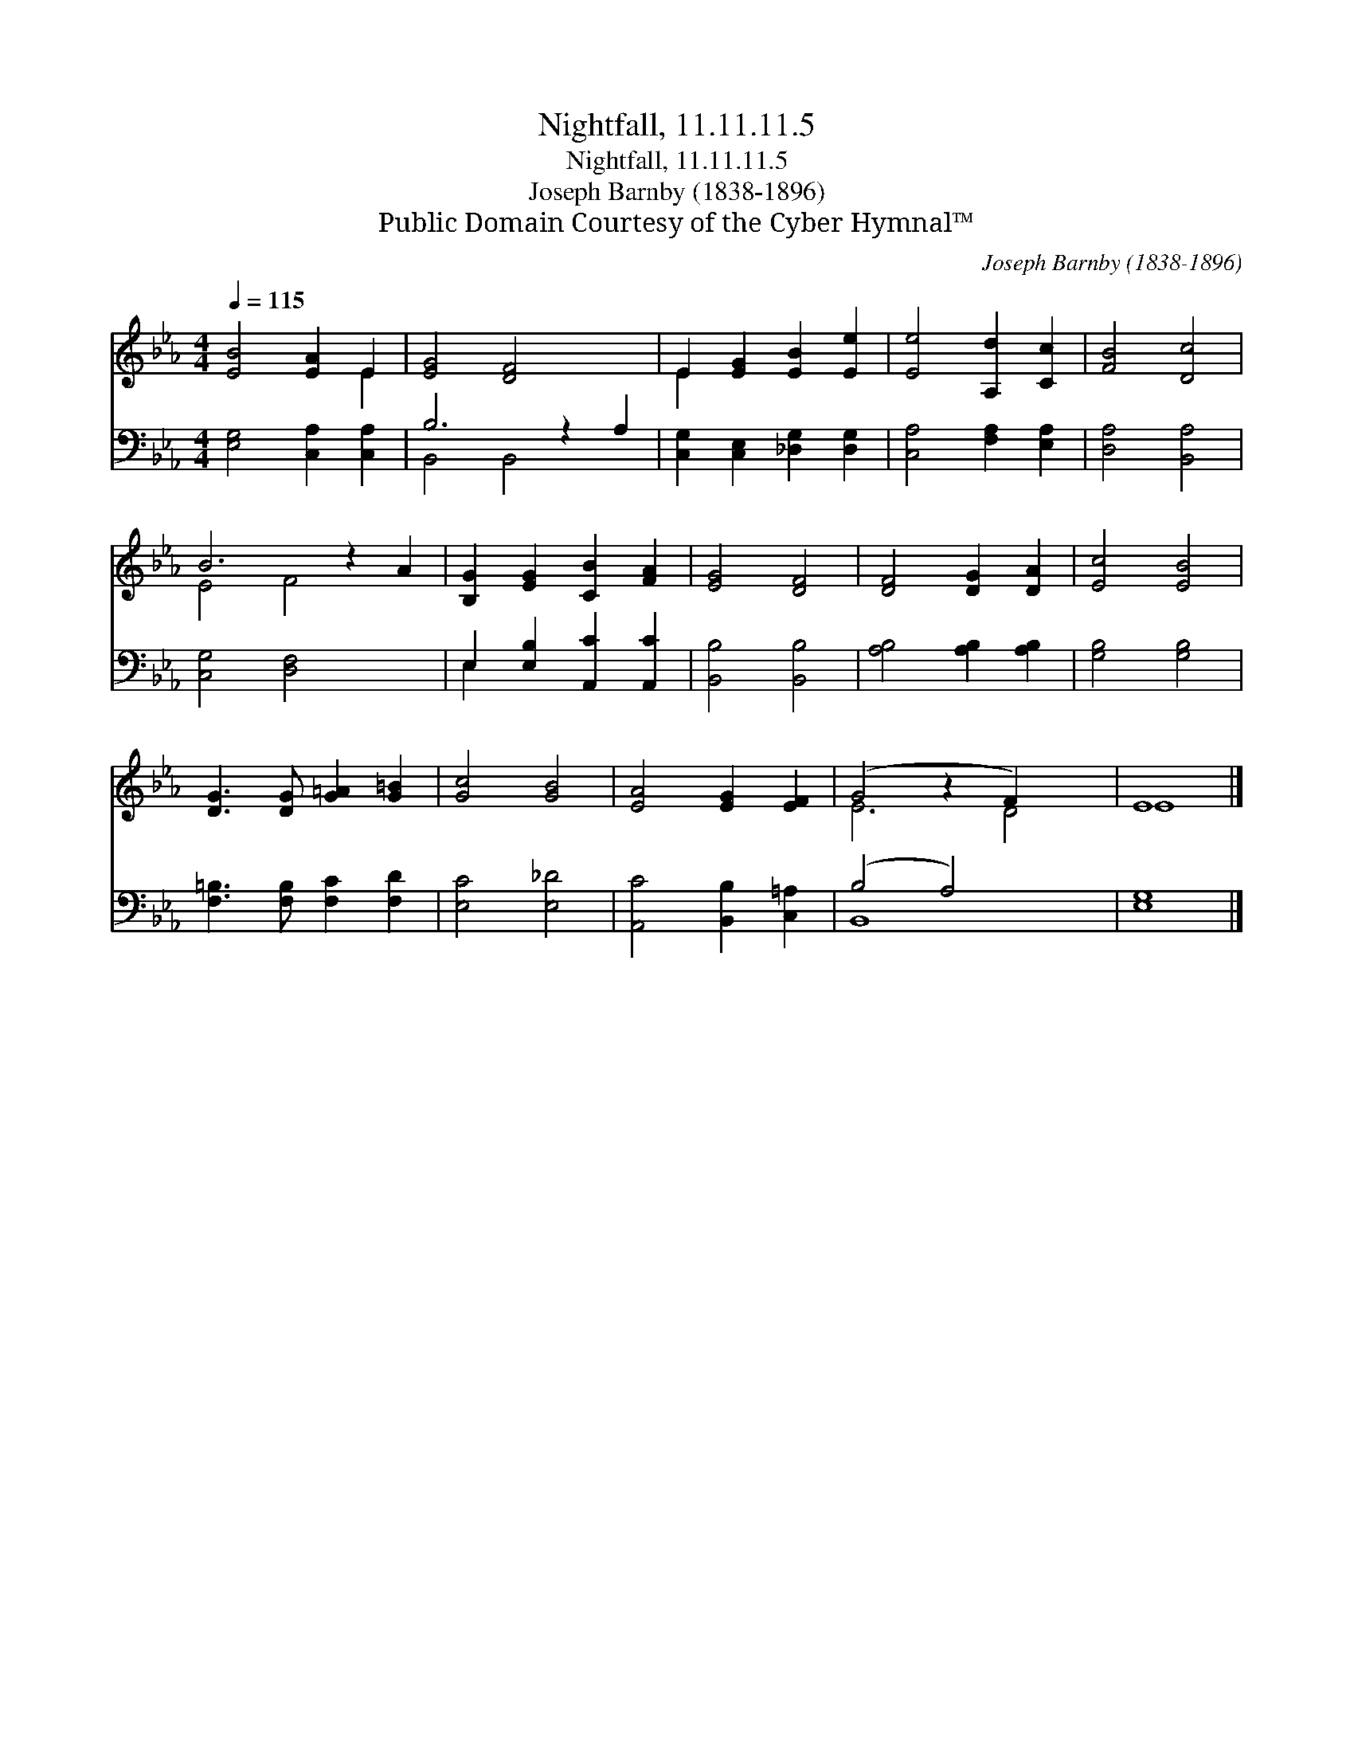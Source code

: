 X:1
T:Nightfall, 11.11.11.5
T:Nightfall, 11.11.11.5
T:Joseph Barnby (1838-1896)
T:Public Domain Courtesy of the Cyber Hymnal™
C:Joseph Barnby (1838-1896)
Z:Public Domain
Z:Courtesy of the Cyber Hymnal™
%%score ( 1 2 ) ( 3 4 )
L:1/8
Q:1/4=115
M:4/4
K:Eb
V:1 treble 
V:2 treble 
V:3 bass 
V:4 bass 
V:1
 [EB]4 [EA]2 E2 | [EG]4 [DF]4 x2 | E2 [EG]2 [EB]2 [Ee]2 | [Ee]4 [A,d]2 [Cc]2 | [FB]4 [Dc]4 | %5
 B6 z2 A2 | [B,G]2 [EG]2 [CB]2 [FA]2 | [EG]4 [DF]4 | [DF]4 [DG]2 [DA]2 | [Ec]4 [EB]4 | %10
 [DG]3 [DG] [G=A]2 [G=B]2 | [Gc]4 [GB]4 | [EA]4 [EG]2 [EF]2 | (G4 z2 F2) x2 | E8 |] %15
V:2
 x6 E2 | x10 | E2 x6 | x8 | x8 | E4 F4 x2 | x8 | x8 | x8 | x8 | x8 | x8 | x8 | E6 D4 | E8 |] %15
V:3
 [E,G,]4 [C,A,]2 [C,A,]2 | B,6 z2 A,2 | [C,G,]2 [C,E,]2 [_D,G,]2 [D,G,]2 | %3
 [C,A,]4 [F,A,]2 [E,A,]2 | [D,A,]4 [B,,A,]4 | [C,G,]4 [D,F,]4 x2 | E,2 [E,B,]2 [A,,C]2 [A,,C]2 | %7
 [B,,B,]4 [B,,B,]4 | [A,B,]4 [A,B,]2 [A,B,]2 | [G,B,]4 [G,B,]4 | [F,=B,]3 [F,B,] [F,C]2 [F,D]2 | %11
 [E,C]4 [E,_D]4 | [A,,C]4 [B,,B,]2 [C,=A,]2 | (B,4 A,4) x2 | [E,G,]8 |] %15
V:4
 x8 | B,,4 B,,4 x2 | x8 | x8 | x8 | x10 | E,2 x6 | x8 | x8 | x8 | x8 | x8 | x8 | B,,8 x2 | x8 |] %15

